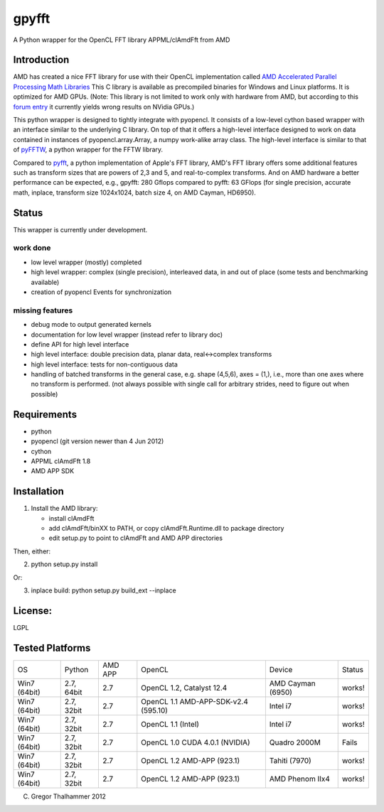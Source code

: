 gpyfft
======

A Python wrapper for the OpenCL FFT library APPML/clAmdFft from AMD

Introduction
------------

AMD has created a nice FFT library for use with their OpenCL
implementation called `AMD Accelerated Parallel Processing Math
Libraries
<http://developer.amd.com/libraries/appmathlibs/Pages/default.aspx>`_
This C library is available as precompiled binaries for Windows and
Linux platforms. It is optimized for AMD GPUs. (Note: This library is
not limited to work only with hardware from AMD, but according to this
`forum entry <http://devgurus.amd.com/thread/159149>`_ it currently
yields wrong results on NVidia GPUs.)

This python wrapper is designed to tightly integrate with pyopencl. It
consists of a low-level cython based wrapper with an interface similar
to the underlying C library. On top of that it offers a high-level
interface designed to work on data contained in instances of
pyopencl.array.Array, a numpy work-alike array class. The high-level
interface is similar to that of `pyFFTW
<https://github.com/hgomersal/pyFFTW>`_, a python wrapper for the FFTW
library.

Compared to `pyfft <http://github.com/Manticore/pyfft>`_, a python
implementation of Apple's FFT library, AMD's FFT library offers some
additional features such as transform sizes that are powers of 2,3 and
5, and real-to-complex transforms. And on AMD hardware a better
performance can be expected, e.g., gpyfft: 280 Gflops compared to
pyfft: 63 GFlops (for single precision, accurate math,
inplace, transform size 1024x1024, batch size 4, on AMD Cayman, HD6950).


Status
------

This wrapper is currently under development.

work done
~~~~~~~~~

-  low level wrapper (mostly) completed
-  high level wrapper: complex (single precision), interleaved data, in
   and out of place (some tests and benchmarking available)
-  creation of pyopencl Events for synchronization

missing features
~~~~~~~~~~~~~~~~

-  debug mode to output generated kernels
-  documentation for low level wrapper (instead refer to library doc)
-  define API for high level interface
-  high level interface: double precision data, planar data,
   real<->complex transforms
-  high level interface: tests for non-contiguous data
-  handling of batched transforms in the general case, e.g. shape
   (4,5,6), axes = (1,), i.e., more than one axes where no transform is
   performed. (not always possible with single call for arbitrary
   strides, need to figure out when possible)

Requirements
------------

-  python
-  pyopencl (git version newer than 4 Jun 2012)
-  cython
-  APPML clAmdFft 1.8
-  AMD APP SDK

Installation
------------

1) Install the AMD library:

   - install clAmdFft
   - add clAmdFft/binXX to PATH, or copy clAmdFft.Runtime.dll to
     package directory
   - edit setup.py to point to clAmdFft and AMD APP directories

Then, either:

2) python setup.py install

Or:

3) inplace build: python setup.py build\_ext --inplace

License:
--------

LGPL

Tested Platforms
----------------

+---------+-----------+-------+-----------------+----------------+----------+
|OS       |Python     |AMD APP|OpenCL           |Device          |Status    |
|         |           |       |                 |                |          |
|         |           |       |                 |                |          |
+---------+-----------+-------+-----------------+----------------+----------+
|Win7     |2.7, 64bit |2.7    |OpenCL 1.2,      |AMD Cayman      |works!    |
|(64bit)  |           |       |Catalyst 12.4    |(6950)          |          |
|         |           |       |                 |                |          |
+---------+-----------+-------+-----------------+----------------+----------+
|Win7     |2.7, 32bit |2.7    |OpenCL 1.1       |Intel i7        |works!    |
|(64bit)  |           |       |AMD-APP-SDK-v2.4 |                |          |
|         |           |       |(595.10)         |                |          |
+---------+-----------+-------+-----------------+----------------+----------+
|Win7     |2.7, 32bit |2.7    |OpenCL 1.1       |Intel i7        |works!    |
|(64bit)  |           |       |(Intel)          |                |          |
|         |           |       |                 |                |          |
+---------+-----------+-------+-----------------+----------------+----------+
|Win7     |2.7, 32bit |2.7    |OpenCL 1.0 CUDA  |Quadro 2000M    |Fails     |
|(64bit)  |           |       |4.0.1 (NVIDIA)   |                |          |
|         |           |       |                 |                |          |
+---------+-----------+-------+-----------------+----------------+----------+
|Win7     |2.7, 32bit |2.7    |OpenCL 1.2       |Tahiti (7970)   |works!    |
|(64bit)  |           |       |AMD-APP (923.1)  |                |          |
|         |           |       |                 |                |          |
+---------+-----------+-------+-----------------+----------------+----------+
|Win7     |2.7, 32bit |2.7    |OpenCL 1.2       |AMD Phenom IIx4 |works!    |
|(64bit)  |           |       |AMD-APP (923.1)  |                |          |
|         |           |       |                 |                |          |
+---------+-----------+-------+-----------------+----------------+----------+

(C) Gregor Thalhammer 2012

